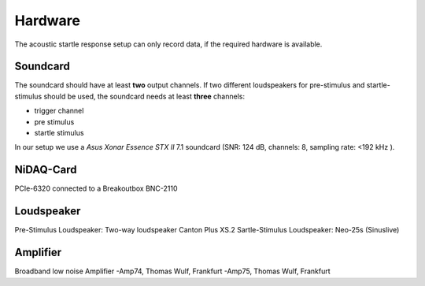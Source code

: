 Hardware
========

The acoustic startle response setup can only record data, if the required hardware is available.

Soundcard
---------

The soundcard should have at least **two** output channels. If two different loudspeakers for pre-stimulus and  startle-stimulus
should be used, the soundcard needs at least **three** channels:

- trigger channel
- pre stimulus
- startle stimulus

In our setup we use a *Asus Xonar Essence STX II* 7.1 soundcard (SNR: 124 dB, channels: 8, sampling rate: <192 kHz ).


NiDAQ-Card
----------
PCIe-6320 connected to a Breakoutbox BNC-2110

Loudspeaker
-----------
Pre-Stimulus Loudspeaker: Two-way loudspeaker Canton Plus XS.2
Sartle-Stimulus Loudspeaker: Neo-25s (Sinuslive)

Amplifier
---------
Broadband low noise Amplifier
-Amp74, Thomas Wulf, Frankfurt
-Amp75, Thomas Wulf, Frankfurt